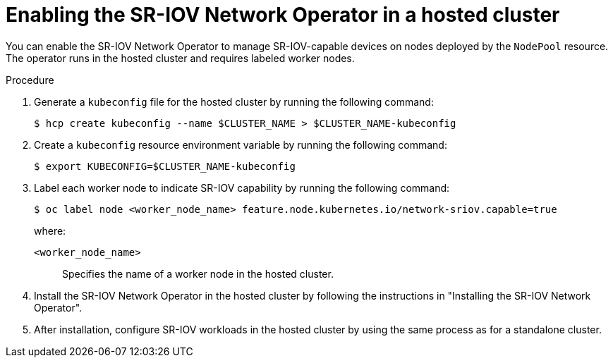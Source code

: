 // Module included in the following assemblies:
//
// * hosted_control_planes/hcp-manage/hcp-manage-openstack

:_mod-docs-content-type: PROCEDURE
[id="hosted-clusters-openstack-performance-enabling_{context}"]
= Enabling the SR-IOV Network Operator in a hosted cluster

You can enable the SR-IOV Network Operator to manage SR-IOV-capable devices on nodes deployed by the `NodePool` resource. The operator runs in the hosted cluster and requires labeled worker nodes.

.Procedure

. Generate a `kubeconfig` file for the hosted cluster by running the following command:
+
[source,terminal]
----
$ hcp create kubeconfig --name $CLUSTER_NAME > $CLUSTER_NAME-kubeconfig
----

. Create a `kubeconfig` resource environment variable by running the following command:
+
[source,terminal]
----
$ export KUBECONFIG=$CLUSTER_NAME-kubeconfig
----

. Label each worker node to indicate SR-IOV capability by running the following command:
+
[source,terminal]
----
$ oc label node <worker_node_name> feature.node.kubernetes.io/network-sriov.capable=true
----
+
--
where:

`<worker_node_name>`:: Specifies the name of a worker node in the hosted cluster.
--

. Install the SR-IOV Network Operator in the hosted cluster by following the instructions in "Installing the SR-IOV Network Operator".

. After installation, configure SR-IOV workloads in the hosted cluster by using the same process as for a standalone cluster.